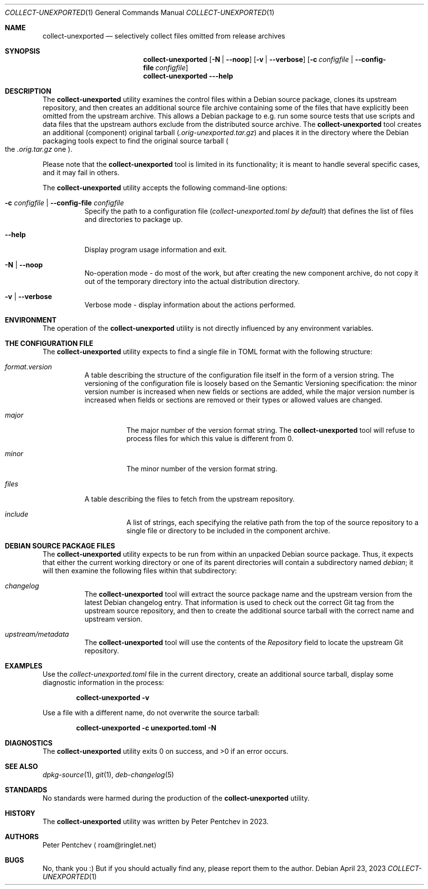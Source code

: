 .\" SPDX-FileCopyrightText: Peter Pentchev <roam@ringlet.net>
.\" SPDX-License-Identifier: BSD-2-Clause
.Dd April 23, 2023
.Dt COLLECT-UNEXPORTED 1
.Os
.Sh NAME
.Nm collect-unexported
.Nd selectively collect files omitted from release archives
.Sh SYNOPSIS
.Nm
.Op Fl N | Fl -noop
.Op Fl v | Fl -verbose
.Op Fl c Ar configfile | Fl -config-file Ar configfile
.Nm
.Fl --help
.Sh DESCRIPTION
The
.Nm
utility examines the control files within a Debian source package,
clones its upstream repository, and then creates an additional
source file archive containing some of the files that have
explicitly been omitted from the upstream archive.
This allows a Debian package to e.g. run some source tests that use
scripts and data files that the upstream authors exclude from
the distributed source archive.
The
.Nm
tool creates an additional (component) original tarball
.Pq Pa .orig-unexported.tar.gz
and places it in the directory where the Debian packaging tools
expect to find the original source tarball
.Po
the
.Pa .orig.tar.gz
one
.Pc .
.Pp
Please note that the
.Nm
tool is limited in its functionality; it is meant to handle several
specific cases, and it may fail in others.
.Pp
The
.Nm
utility accepts the following command-line options:
.Bl -tag -width indent
.It Fl c Ar configfile | Fl -config-file Ar configfile
Specify the path to a configuration file
.Pq Pa collect-unexported.toml by default
that defines the list of files and directories to package up.
.It Fl -help
Display program usage information and exit.
.It Fl N | Fl -noop
No-operation mode - do most of the work, but after creating
the new component archive, do not copy it out of the temporary
directory into the actual distribution directory.
.It Fl v | Fl -verbose
Verbose mode - display information about the actions performed.
.El
.Sh ENVIRONMENT
The operation of the
.Nm
utility is not directly influenced by any environment variables.
.Sh THE CONFIGURATION FILE
The
.Nm
utility expects to find a single file in TOML format with
the following structure:
.Bl -tag -width indent
.It Va format.version
A table describing the structure of the configuration file itself in
the form of a version string.
The versioning of the configuration file is loosely based on
the Semantic Versioning specification: the minor version number is
increased when new fields or sections are added, while the major
version number is increased when fields or sections are removed or
their types or allowed values are changed.
.Bl -tag -width indent
.It Va major
The major number of the version format string.
The
.Nm
tool will refuse to process files for which this value is
different from 0.
.It Va minor
The minor number of the version format string.
.El
.It Va files
A table describing the files to fetch from the upstream repository.
.Bl -tag -width indent
.It Va include
A list of strings, each specifying the relative path from the top of
the source repository to a single file or directory to be included in
the component archive.
.El
.El
.Sh DEBIAN SOURCE PACKAGE FILES
The
.Nm
utility expects to be run from within an unpacked Debian source package.
Thus, it expects that either the current working directory or one of
its parent directories will contain a subdirectory named
.Pa debian ;
it will then examine the following files within that subdirectory:
.Bl -tag -width indent
.It Pa changelog
The
.Nm
tool will extract the source package name and the upstream version from
the latest Debian changelog entry.
That information is used to check out the correct Git tag from
the upstream source repository, and then to create the additional
source tarball with the correct name and upstream version.
.It Pa upstream/metadata
The
.Nm
tool will use the contents of the
.Va Repository
field to locate the upstream Git repository.
.El
.Sh EXAMPLES
Use the
.Pa collect-unexported.toml
file in the current directory, create an additional source tarball,
display some diagnostic information in the process:
.Pp
.Dl collect-unexported -v
.Pp
Use a file with a different name, do not overwrite the source tarball:
.Pp
.Dl collect-unexported -c unexported.toml -N
.Sh DIAGNOSTICS
.Ex -std
.Sh SEE ALSO
.Xr dpkg-source 1 ,
.Xr git 1 ,
.Xr deb-changelog 5
.Sh STANDARDS
No standards were harmed during the production of the
.Nm
utility.
.Sh HISTORY
The
.Nm
utility was written by Peter Pentchev in 2023.
.Sh AUTHORS
.An Peter Pentchev
.Aq roam@ringlet.net
.Sh BUGS
No, thank you :)
But if you should actually find any, please report them
to the author.
